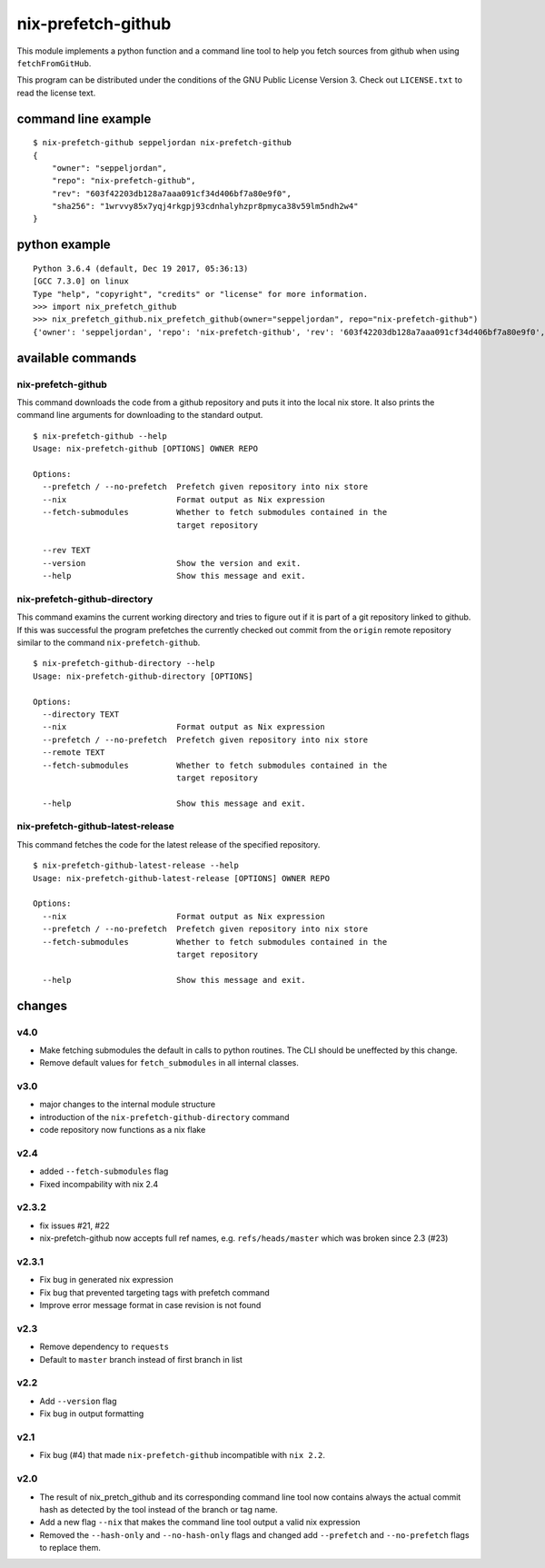 nix-prefetch-github
===================

This module implements a python function and a command line tool to
help you fetch sources from github when using ``fetchFromGitHub``.

This program can be distributed under the conditions of the GNU Public
License Version 3.  Check out ``LICENSE.txt`` to read the license
text.

command line example
--------------------

::

    $ nix-prefetch-github seppeljordan nix-prefetch-github
    {
        "owner": "seppeljordan",
        "repo": "nix-prefetch-github",
        "rev": "603f42203db128a7aaa091cf34d406bf7a80e9f0",
        "sha256": "1wrvvy85x7yqj4rkgpj93cdnhalyhzpr8pmyca38v59lm5ndh2w4"
    }

python example
--------------

::

    Python 3.6.4 (default, Dec 19 2017, 05:36:13)
    [GCC 7.3.0] on linux
    Type "help", "copyright", "credits" or "license" for more information.
    >>> import nix_prefetch_github
    >>> nix_prefetch_github.nix_prefetch_github(owner="seppeljordan", repo="nix-prefetch-github")
    {'owner': 'seppeljordan', 'repo': 'nix-prefetch-github', 'rev': '603f42203db128a7aaa091cf34d406bf7a80e9f0', 'sha256': '1wrvvy85x7yqj4rkgpj93cdnhalyhzpr8pmyca38v59lm5ndh2w4'}


available commands
------------------

nix-prefetch-github
^^^^^^^^^^^^^^^^^^^

This command downloads the code from a github repository and puts it
into the local nix store.  It also prints the command line arguments
for downloading to the standard output.
::

   $ nix-prefetch-github --help
   Usage: nix-prefetch-github [OPTIONS] OWNER REPO

   Options:
     --prefetch / --no-prefetch  Prefetch given repository into nix store
     --nix                       Format output as Nix expression
     --fetch-submodules          Whether to fetch submodules contained in the
				 target repository

     --rev TEXT
     --version                   Show the version and exit.
     --help                      Show this message and exit.


nix-prefetch-github-directory
^^^^^^^^^^^^^^^^^^^^^^^^^^^^^

This command examins the current working directory and tries to figure
out if it is part of a git repository linked to github.  If this was
successful the program prefetches the currently checked out commit
from the ``origin`` remote repository similar to the command
``nix-prefetch-github``.
::

    $ nix-prefetch-github-directory --help
    Usage: nix-prefetch-github-directory [OPTIONS]

    Options:
      --directory TEXT
      --nix                       Format output as Nix expression
      --prefetch / --no-prefetch  Prefetch given repository into nix store
      --remote TEXT
      --fetch-submodules          Whether to fetch submodules contained in the
				  target repository

      --help                      Show this message and exit.



nix-prefetch-github-latest-release
^^^^^^^^^^^^^^^^^^^^^^^^^^^^^^^^^^

This command fetches the code for the latest release of the specified
repository.
::

    $ nix-prefetch-github-latest-release --help
    Usage: nix-prefetch-github-latest-release [OPTIONS] OWNER REPO

    Options:
      --nix                       Format output as Nix expression
      --prefetch / --no-prefetch  Prefetch given repository into nix store
      --fetch-submodules          Whether to fetch submodules contained in the
				  target repository

      --help                      Show this message and exit.

   

changes
-------

v4.0
^^^^

- Make fetching submodules the default in calls to python routines.
  The CLI should be uneffected by this change.
- Remove default values for ``fetch_submodules`` in all internal
  classes.

v3.0
^^^^

- major changes to the internal module structure
- introduction of the ``nix-prefetch-github-directory`` command
- code repository now functions as a nix flake

v2.4
^^^^

- added ``--fetch-submodules`` flag
- Fixed incompability with nix 2.4

v2.3.2
^^^^^^

- fix issues #21, #22
- nix-prefetch-github now accepts full ref names,
  e.g. ``refs/heads/master`` which was broken since 2.3 (#23)

v2.3.1
^^^^^^

- Fix bug in generated nix expression
- Fix bug that prevented targeting tags with prefetch command
- Improve error message format in case revision is not found

v2.3
^^^^

- Remove dependency to ``requests``
- Default to ``master`` branch instead of first branch in list

v2.2
^^^^

- Add ``--version`` flag
- Fix bug in output formatting

v2.1
^^^^

- Fix bug (#4) that made ``nix-prefetch-github`` incompatible with
  ``nix 2.2``.

v2.0
^^^^

- The result of nix_pretch_github and its corresponding command line
  tool now contains always the actual commit hash as detected by the
  tool instead of the branch or tag name.
- Add a new flag ``--nix`` that makes the command line tool output a
  valid nix expression
- Removed the ``--hash-only`` and ``--no-hash-only`` flags and changed
  add ``--prefetch`` and ``--no-prefetch`` flags to replace them.

